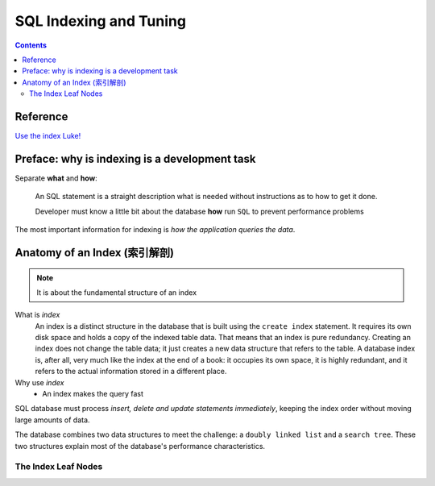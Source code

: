 =======================
SQL Indexing and Tuning
=======================

.. contents::
  :depth: 2


Reference
=========

`Use the index Luke!`_

.. _Use the index Luke!: https://use-the-index-luke.com/

Preface: why is indexing is a development task
==============================================

Separate **what** and **how**:

  An SQL statement is a straight description what is needed without instructions as to how to get it done.

  Developer must know a little bit about the database **how** run ``SQL`` to prevent performance problems

The most important information for indexing is *how the application queries the data*.

Anatomy of an Index (索引解剖)
==============================

.. note::

     It is about the fundamental structure of an index


What is `index`
    An index is a distinct structure in the database that is built using the ``create index`` statement. 
    It requires its own disk space and holds a copy of the indexed table data. 
    That means that an index is pure redundancy.
    Creating an index does not change the table data; it just creates a new data structure that refers to the table. 
    A database index is, after all, very much like the index at the end of a book: 
    it occupies its own space, it is highly redundant, 
    and it refers to the actual information stored in a different place.

Why use `index`
    - An index makes the query fast

SQL database must process `insert, delete and update statements` *immediately*, 
keeping the index order without moving large amounts of data.

The database combines two data structures to meet the challenge: a ``doubly linked list`` and a ``search tree``. 
These two structures explain most of the database's performance characteristics.

The Index Leaf Nodes
--------------------



